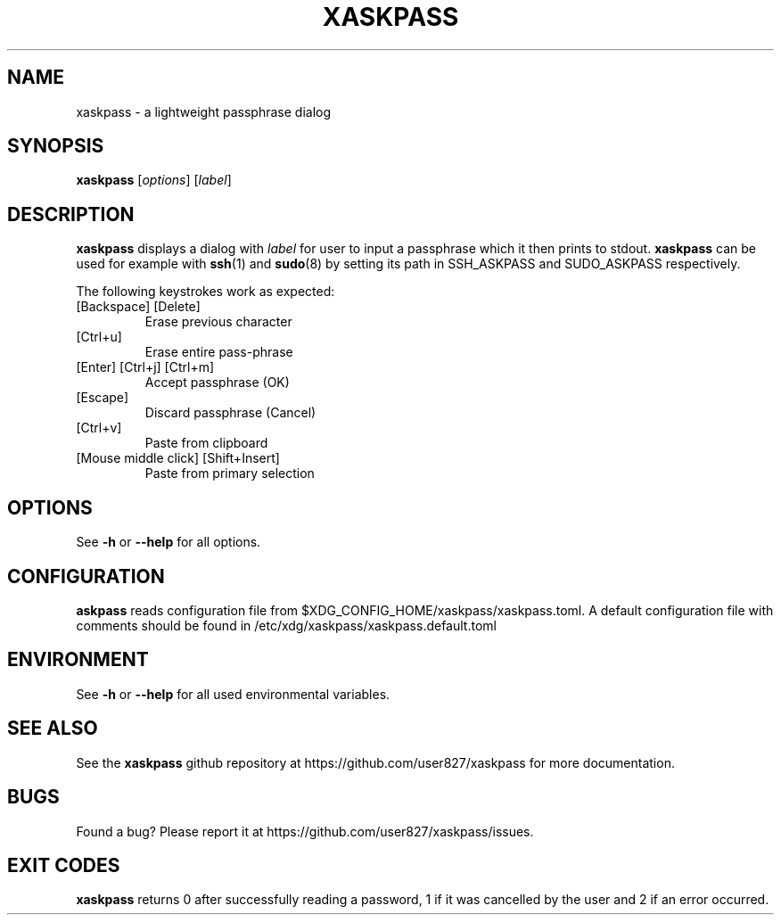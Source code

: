 .TH XASKPASS "1" "January 2021" "xaskpass 1.8.4" "User Commands"
.SH NAME
xaskpass \- a lightweight passphrase dialog
.SH "SYNOPSIS"
.B xaskpass
.RI [\| options \|]
.RI [\| label \|]
.SH DESCRIPTION
\fBxaskpass\fR displays a dialog with \fIlabel\fR for user to input a passphrase which it then prints to
stdout. \fBxaskpass\fR can be used for example with \fBssh\fR(1) and \fBsudo\fR(8) by setting its path in
SSH_ASKPASS and SUDO_ASKPASS respectively.

The following keystrokes work as expected:
.TP
[Backspace] [Delete]
Erase previous character
.TP
[Ctrl+u]
Erase entire pass-phrase
.TP
[Enter] [Ctrl+j] [Ctrl+m]
Accept passphrase (OK)
.TP
[Escape]
Discard passphrase (Cancel)
.TP
[Ctrl+v]
Paste from clipboard
.TP
[Mouse middle click] [Shift+Insert]
Paste from primary selection
.SH "OPTIONS"
See \fB\-h\fR or \fB\-\-help\fR for all options.
.SH CONFIGURATION
\fBaskpass\fR reads configuration file from
$XDG_CONFIG_HOME/xaskpass/xaskpass.toml.
A default configuration file with comments should be found in /etc/xdg/xaskpass/xaskpass.default.toml
.SH ENVIRONMENT
See \fB\-h\fR or \fB\-\-help\fR for all used environmental variables.
.SH "SEE ALSO"
See the \fBxaskpass\fR github repository at https://github.com/user827/xaskpass for more documentation.
.SH "BUGS"
Found a bug? Please report it at https://github.com/user827/xaskpass/issues.
.SH "EXIT CODES"
\fBxaskpass\fR returns 0 after successfully reading a password,
1 if it was cancelled by the user and 2 if an error occurred.
